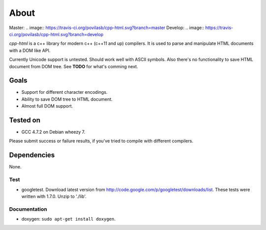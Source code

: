 =====
About
=====

Master:
.. image:: https://travis-ci.org/povilasb/cpp-html.svg?branch=master
Develop:
.. image:: https://travis-ci.org/povilasb/cpp-html.svg?branch=develop


*cpp-html* is a c++ library for modern c++ (c++11 and up) compilers. It
is used to parse and manipulate HTML documents with a DOM like API.

Currently Unicode support is untested. Should work well with ASCII symbols.
Also there's no functionality to save HTML document from DOM tree.
See **TODO** for what's comming next.


Goals
=====

* Support for different character encodings.
* Ability to save DOM tree to HTML document.
* Almost full DOM support.


Tested on
=========

* GCC 4.7.2 on Debian wheezy 7.

Please submit success or failure results, if you've tried to compile with
different compilers.


Dependencies
============

None.


Test
----

* googletest. Download latest version from
  http://code.google.com/p/googletest/downloads/list. These tests were written
  with 1.7.0. Unzip to './lib'.


Documentation
-------------

* doxygen: ``sudo apt-get install doxygen``.
